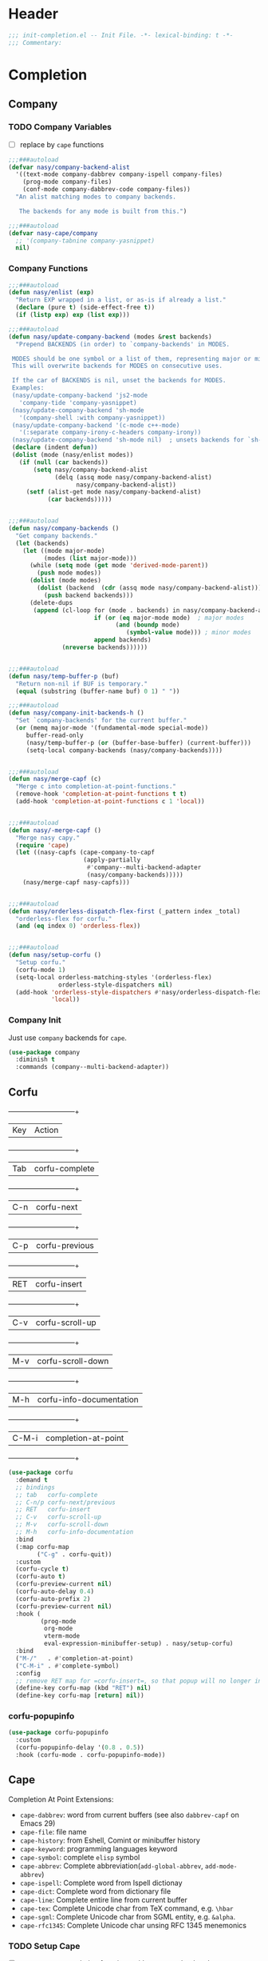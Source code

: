 * Header
#+begin_src emacs-lisp
  ;;; init-completion.el -- Init File. -*- lexical-binding: t -*-
  ;;; Commentary:

#+end_src

* Completion
** Company
*** TODO Company Variables
- [ ] replace by =cape= functions
#+begin_src emacs-lisp
  ;;;###autoload
  (defvar nasy/company-backend-alist
    '((text-mode company-dabbrev company-ispell company-files)
      (prog-mode company-files)
      (conf-mode company-dabbrev-code company-files))
    "An alist matching modes to company backends.

     The backends for any mode is built from this.")

  ;;;###autoload
  (defvar nasy-cape/company
    ;; '(company-tabnine company-yasnippet)
    nil)

#+end_src
*** Company Functions
#+begin_src emacs-lisp
  ;;;###autoload
  (defun nasy/enlist (exp)
    "Return EXP wrapped in a list, or as-is if already a list."
    (declare (pure t) (side-effect-free t))
    (if (listp exp) exp (list exp)))

  ;;;###autoload
  (defun nasy/update-company-backend (modes &rest backends)
    "Prepend BACKENDS (in order) to `company-backends' in MODES.

   MODES should be one symbol or a list of them, representing major or minor modes.
   This will overwrite backends for MODES on consecutive uses.

   If the car of BACKENDS is nil, unset the backends for MODES.
   Examples:
   (nasy/update-company-backend 'js2-mode
     'company-tide 'company-yasnippet)
   (nasy/update-company-backend 'sh-mode
     '(company-shell :with company-yasnippet))
   (nasy/update-company-backend '(c-mode c++-mode)
     '(:separate company-irony-c-headers company-irony))
   (nasy/update-company-backend 'sh-mode nil)  ; unsets backends for `sh-mode'"
   (declare (indent defun))
   (dolist (mode (nasy/enlist modes))
     (if (null (car backends))
         (setq nasy/company-backend-alist
               (delq (assq mode nasy/company-backend-alist)
                     nasy/company-backend-alist))
       (setf (alist-get mode nasy/company-backend-alist)
             (car backends)))))


  ;;;###autoload
  (defun nasy/company-backends ()
    "Get company backends."
    (let (backends)
      (let ((mode major-mode)
            (modes (list major-mode)))
        (while (setq mode (get mode 'derived-mode-parent))
          (push mode modes))
        (dolist (mode modes)
          (dolist (backend  (cdr (assq mode nasy/company-backend-alist)))
            (push backend backends)))
        (delete-dups
         (append (cl-loop for (mode . backends) in nasy/company-backend-alist
                          if (or (eq major-mode mode)  ; major modes
                                (and (boundp mode)
                                   (symbol-value mode))) ; minor modes
                          append backends)
                 (nreverse backends))))))


  ;;;###autoload
  (defun nasy/temp-buffer-p (buf)
    "Return non-nil if BUF is temporary."
    (equal (substring (buffer-name buf) 0 1) " "))

  ;;;###autoload
  (defun nasy/company-init-backends-h ()
    "Set `company-backends' for the current buffer."
    (or (memq major-mode '(fundamental-mode special-mode))
       buffer-read-only
       (nasy/temp-buffer-p (or (buffer-base-buffer) (current-buffer)))
       (setq-local company-backends (nasy/company-backends))))


  ;;;###autoload
  (defun nasy/merge-capf (c)
    "Merge c into completion-at-point-functions."
    (remove-hook 'completion-at-point-functions t t)
    (add-hook 'completion-at-point-functions c 1 'local))


  ;;;###autoload
  (defun nasy/-merge-capf ()
    "Merge nasy capy."
    (require 'cape)
    (let ((nasy-capfs (cape-company-to-capf
                       (apply-partially
                        #'company--multi-backend-adapter
                        (nasy/company-backends)))))
      (nasy/merge-capf nasy-capfs)))


  ;;;###autoload
  (defun nasy/orderless-dispatch-flex-first (_pattern index _total)
    "orderless-flex for corfu."
    (and (eq index 0) 'orderless-flex))


  ;;;###autoload
  (defun nasy/setup-corfu ()
    "Setup corfu."
    (corfu-mode 1)
    (setq-local orderless-matching-styles '(orderless-flex)
                orderless-style-dispatchers nil)
    (add-hook 'orderless-style-dispatchers #'nasy/orderless-dispatch-flex-first nil
              'local))

#+end_src

*** Company Init
Just use =company= backends for =cape=.
#+begin_src emacs-lisp
  (use-package company
    :diminish t
    :commands (company--multi-backend-adapter))
#+end_src

** Corfu
  +-----+------------------------+
  |Key  |Action                  |
  +-----+------------------------+
  |Tab  |corfu-complete          |
  +-----+------------------------+
  |C-n  |corfu-next              |
  +-----+------------------------+
  |C-p  |corfu-previous          |
  +-----+------------------------+
  |RET  |corfu-insert            |
  +-----+------------------------+
  |C-v  |corfu-scroll-up         |
  +-----+------------------------+
  |M-v  |corfu-scroll-down       |
  +-----+------------------------+
  |M-h  |corfu-info-documentation|
  +-----+------------------------+
  |C-M-i|completion-at-point     |
  +-----+------------------------+

#+begin_src emacs-lisp
  (use-package corfu
    :demand t
    ;; bindings
    ;; tab   corfu-complete
    ;; C-n/p corfu-next/previous
    ;; RET   corfu-insert
    ;; C-v   corfu-scroll-up
    ;; M-v   corfu-scroll-down
    ;; M-h   corfu-info-documentation
    :bind
    (:map corfu-map
          ("C-g" . corfu-quit))
    :custom
    (corfu-cycle t)
    (corfu-auto t)
    (corfu-preview-current nil)
    (corfu-auto-delay 0.4)
    (corfu-auto-prefix 2)
    (corfu-preview-current nil)
    :hook (
           (prog-mode
            org-mode
            vterm-mode
            eval-expression-minibuffer-setup) . nasy/setup-corfu)
    :bind
    ("M-/"   . #'completion-at-point)
    ("C-M-i" . #'complete-symbol)
    :config
    ;; remove RET map for =corfu-insert=, so that popup will no longer interrupt typing.
    (define-key corfu-map (kbd "RET") nil)
    (define-key corfu-map [return] nil))
#+end_src

*** corfu-popupinfo
#+begin_src emacs-lisp
  (use-package corfu-popupinfo
    :custom
    (corfu-popupinfo-delay '(0.8 . 0.5))
    :hook (corfu-mode . corfu-popupinfo-mode))
#+end_src

** Cape
Completion At Point Extensions:
- =cape-dabbrev=: word from current buffers (see also =dabbrev-capf= on Emacs 29)
- =cape-file=: file name
- =cape-history=: from Eshell, Comint or minibuffer history
- =cape-keyword=: programming languages keyword
- =cape-symbol=: complete ~elisp~ symbol
- =cape-abbrev=: Complete abbreviation(=add-global-abbrev=, =add-mode-abbrev=)
- =cape-ispell=: Complete word from Ispell dictionay
- =cape-dict=: Complete word from dictionary file
- =cape-line=: Complete entire line from current buffer
- =cape-tex=: Complete Unicode char from TeX command, e.g. =\hbar=
- =cape-sgml=: Complete Unicode char from SGML entity, e.g. =&alpha=.
- =cape-rfc1345=: Complete Unicode char unsing RFC 1345 menemonics
*** TODO Setup Cape
- [ ] merge cape completion functions with company backends.
- [ ] add cape keybindings for specific CAPFs
#+begin_src emacs-lisp
  (use-package cape
    :demand t
    :preface
    :hook (corfu-mode . nasy/-merge-capf)
    :bind
    ("M-/" . completion-at-point)
    :config
    (setq completion-at-point-functions
          (list (cape-capf-buster (cape-company-to-capf
                                   (apply-partially
                                    #'company--multi-backend-adapter
                                    nasy-cape/company))))))
#+end_src

** TODO Orderless
*** Setup
#+begin_src emacs-lisp
  (use-package orderless
    :demand t)
#+end_src
*** COMMENT Older Setup
- [ ] clean orderless configuration.
#+begin_src emacs-lisp
  (use-package orderless
    :demand t
    :init
    (with-eval-after-load 'consult
      (require 'orderless)
      (defun +orderless--consult-suffix ()
        "Regexp which matches the end of string with Consult tofu support."
        (if (and (boundp 'consult--tofu-char) (boundp 'consult--tofu-range))
            (format "[%c-%c]*$"
                    consult--tofu-char
                    (+ consult--tofu-char consult--tofu-range -1))
          "$"))

      ;; Recognizes the following patterns:
      ;; * .ext (file extension)
      ;; * regexp$ (regexp matching at end)
      (defun +orderless-consult-dispatch (word _index _total)
        (cond
         ;; Ensure that $ works with Consult commands, which add disambiguation suffixes
         ((string-suffix-p "$" word)
          `(orderless-regexp . ,(concat (substring word 0 -1) (+orderless--consult-suffix))))
         ;; File extensions
         ((and (or minibuffer-completing-file-name
                   (derived-mode-p 'eshell-mode))
               (string-match-p "\\`\\.." word))
          `(orderless-regexp . ,(concat "\\." (substring word 1) (+orderless--consult-suffix))))))
      (orderless-define-completion-style +orderless-with-initialism
        (orderless-matching-styles '(orderless-initialism orderless-literal orderless-regexp)))
      (setq completion-styles '(orderless partial-completion basic)
            completion-category-defaults nil
          ;;; Enable partial-completion for files.
          ;;; Either give orderless precedence or partial-completion.
          ;;; Note that completion-category-overrides is not really an override,
          ;;; but rather prepended to the default completion-styles.
            ;; completion-category-overrides '((file (styles orderless partial-completion))) ;; orderless is tried first
            completion-category-overrides '((file (styles . (partial-completion))) ;; partial-completion is tried first
                                            ;; enable initialism by default for symbols
                                            (command (styles +orderless-with-initialism))
                                            (variable (styles +orderless-with-initialism))
                                            (symbol (styles +orderless-with-initialism)))
            orderless-component-separator #'orderless-escapable-split-on-space ;; allow escaping space with backslash!
            orderless-style-dispatchers (list #'+orderless-consult-dispatch
                                              #'orderless-affix-dispatch))))
#+end_src
*** Use Orderless as pattern compiler for consult-ripgrep/find
#+begin_src emacs-lisp
  (with-eval-after-load 'orderless
    (with-eval-after-load 'consult
      (defun consult--orderless-regexp-compiler (input type &rest _config)
        (let
            (( input (orderless-pattern-compiler input)))
          (cons
           (mapcar (lambda (r) (consult--convert-regexp r type)) input)
           (lambda (str) (orderless--highlight input str)))))

      (defun consult--with-orderless (&rest args)
        (minibuffer-with-setup-hook
            (lambda ()
              (setq-local consult--regexp-compiler #'consult--orderless-regexp-compiler))
          (apply args)))
      ;; add
      (defvar-local override-commands '(consult-ripgrep consult-find))
      (dolist (cmd override-commands)
        (advice-add cmd :around #'consult--with-orderless))))
#+end_src


* Footer
#+begin_src emacs-lisp
(provide 'init-completion)
;;; init-completion.el ends here
#+end_src
